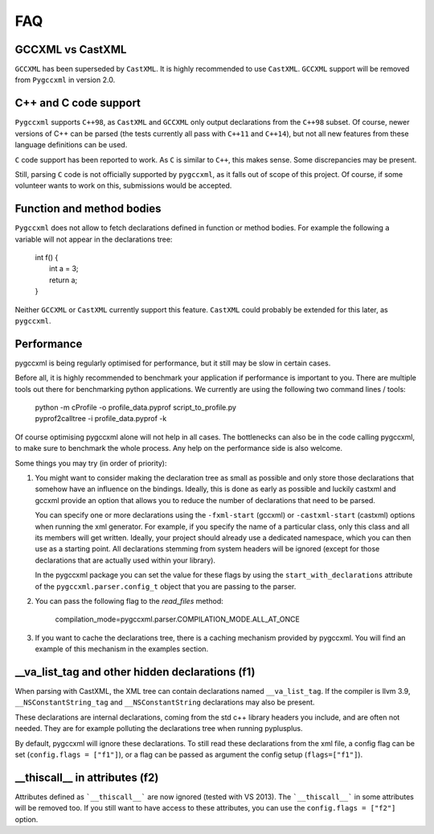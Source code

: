 FAQ
===

GCCXML vs CastXML
-----------------

``GCCXML`` has been superseded by ``CastXML``. It is highly recommended to
use ``CastXML``. ``GCCXML`` support will be removed from ``Pygccxml``
in version 2.0.

C++ and C code support
----------------------

``Pygccxml`` supports ``C++98``, as ``CastXML`` and ``GCCXML`` only output
declarations from the ``C++98`` subset. Of course, newer versions of C++
can be parsed (the tests currently all pass with ``C++11`` and ``C++14``),
but not all new features from these language definitions can be used.

``C`` code support has been reported to work. As ``C`` is similar to ``C++``,
this makes sense. Some discrepancies may be present.

Still, parsing ``C`` code is not officially supported by ``pygccxml``, as it
falls out of scope of this project. Of course, if some volunteer wants to work
on this, submissions would be accepted.

Function and method bodies
--------------------------

``Pygccxml`` does not allow to fetch declarations defined in function or method
bodies. For example the following ``a`` variable will not appear in
the declarations tree:

 | int f() {
 |   int a = 3;
 |   return a;
 | }

Neither ``GCCXML`` or ``CastXML`` currently support this feature.
``CastXML`` could probably be extended for this later, as ``pygccxml``.

Performance
-----------

pygccxml is being regularly optimised for performance, but it still may be slow
in certain cases.

Before all, it is highly recommended to benchmark your application if performance
is important to you. There are multiple tools out there for benchmarking python
applications. We currently are using the following two command lines / tools:

 | python -m cProfile -o profile_data.pyprof script_to_profile.py
 | pyprof2calltree -i profile_data.pyprof -k

Of course optimising pygccxml alone will not help in all cases. The bottlenecks can also be
in the code calling pygccxml, to make sure to benchmark the whole process.
Any help on the performance side is also welcome.

Some things you may try (in order of priority):

1) You might want to consider making the declaration tree as small as possible
   and only store those declarations that somehow have an influence on the bindings.
   Ideally, this is done as early as possible and luckily castxml and gccxml
   provide an option that allows you to reduce the number of declarations that
   need to be parsed.

   You can specify one or more declarations using the ``-fxml-start`` (gccxml) or
   ``-castxml-start`` (castxml) options when running the xml generator. For
   example, if you specify the name of a particular class, only this class
   and all its members will get written. Ideally, your project should already use
   a dedicated namespace, which you can then use as a starting point.
   All declarations stemming from system headers will be ignored (except
   for those declarations that are actually used within your library).

   In the pygccxml package you can set the value for these flags by using
   the ``start_with_declarations`` attribute of the ``pygccxml.parser.config_t``
   object that you are passing to the parser.

2) You can pass the following flag to the *read_files* method:

      compilation_mode=pygccxml.parser.COMPILATION_MODE.ALL_AT_ONCE

3) If you want to cache the declarations tree, there is a caching mechanism provided
   by pygccxml. You will find an example of this mechanism in the examples section.


\_\_va_list_tag and other hidden declarations (f1)
--------------------------------------------------

When parsing with CastXML, the XML tree can contain declarations named
``__va_list_tag``. If the compiler is llvm 3.9,  ``__NSConstantString_tag``
and ``__NSConstantString`` declarations may also be present.

These declarations are internal declarations, coming from the std c++ library
headers you include, and are often not needed. They are for example polluting
the declarations tree when running pyplusplus.

By default, pygccxml will ignore these declarations.
To still read these declarations from the xml file, a config flag can
be set (``config.flags = ["f1"]``), or a flag can be passed as argument the
config setup (``flags=["f1"]``).

\_\_thiscall\_\_ in attributes (f2)
-----------------------------------

Attributes defined as ```__thiscall__``` are now ignored (tested with VS 2013).
The ```__thiscall__``` in some attributes will be removed too. If you still
want to have access to these attributes, you can use the
``config.flags = ["f2"]`` option.
